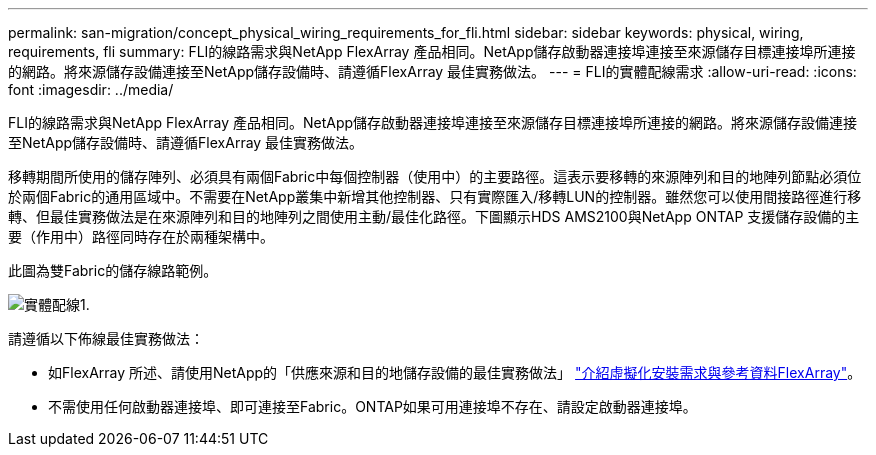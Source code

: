 ---
permalink: san-migration/concept_physical_wiring_requirements_for_fli.html 
sidebar: sidebar 
keywords: physical, wiring, requirements, fli 
summary: FLI的線路需求與NetApp FlexArray 產品相同。NetApp儲存啟動器連接埠連接至來源儲存目標連接埠所連接的網路。將來源儲存設備連接至NetApp儲存設備時、請遵循FlexArray 最佳實務做法。 
---
= FLI的實體配線需求
:allow-uri-read: 
:icons: font
:imagesdir: ../media/


[role="lead"]
FLI的線路需求與NetApp FlexArray 產品相同。NetApp儲存啟動器連接埠連接至來源儲存目標連接埠所連接的網路。將來源儲存設備連接至NetApp儲存設備時、請遵循FlexArray 最佳實務做法。

移轉期間所使用的儲存陣列、必須具有兩個Fabric中每個控制器（使用中）的主要路徑。這表示要移轉的來源陣列和目的地陣列節點必須位於兩個Fabric的通用區域中。不需要在NetApp叢集中新增其他控制器、只有實際匯入/移轉LUN的控制器。雖然您可以使用間接路徑進行移轉、但最佳實務做法是在來源陣列和目的地陣列之間使用主動/最佳化路徑。下圖顯示HDS AMS2100與NetApp ONTAP 支援儲存設備的主要（作用中）路徑同時存在於兩種架構中。

此圖為雙Fabric的儲存線路範例。

image::../media/physical_wiring_1.png[實體配線1.]

請遵循以下佈線最佳實務做法：

* 如FlexArray 所述、請使用NetApp的「供應來源和目的地儲存設備的最佳實務做法」 https://docs.netapp.com/us-en/ontap-flexarray/install/index.html["介紹虛擬化安裝需求與參考資料FlexArray"]。
* 不需使用任何啟動器連接埠、即可連接至Fabric。ONTAP如果可用連接埠不存在、請設定啟動器連接埠。

